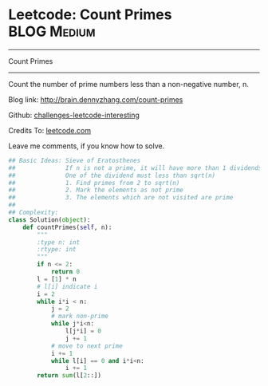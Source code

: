 * Leetcode: Count Primes                                              :BLOG:Medium:
#+STARTUP: showeverything
#+OPTIONS: toc:nil \n:t ^:nil creator:nil d:nil
:PROPERTIES:
:type:     #math, #prime
:END:
---------------------------------------------------------------------
Count Primes
---------------------------------------------------------------------
Count the number of prime numbers less than a non-negative number, n.

Blog link: http://brain.dennyzhang.com/count-primes

Github: [[url-external:https://github.com/DennyZhang/challenges-leetcode-interesting/tree/master/count-primes][challenges-leetcode-interesting]]

Credits To: [[url-external:https://leetcode.com/problems/count-primes/description/][leetcode.com]]

Leave me comments, if you know how to solve.

#+BEGIN_SRC python
## Basic Ideas: Sieve of Eratosthenes
##              If n is not a prime, it will have more than 1 dividends.
##              One of the dividend must less than sqrt(n)
##              1. Find primes from 2 to sqrt(n)
##              2. Mark the elements as not prime
##              3. The elements which are not visited are prime
##
## Complexity:
class Solution(object):
    def countPrimes(self, n):
        """
        :type n: int
        :rtype: int
        """
        if n <= 2:
            return 0
        l = [1] * n
        # l[i] indicate i
        i = 2
        while i*i < n:
            j = 2
            # mark non-prime
            while j*i<n:
                l[j*i] = 0
                j += 1
            # move to next prime
            i += 1
            while l[i] == 0 and i*i<n:
                i += 1
        return sum(l[2::])
#+END_SRC
